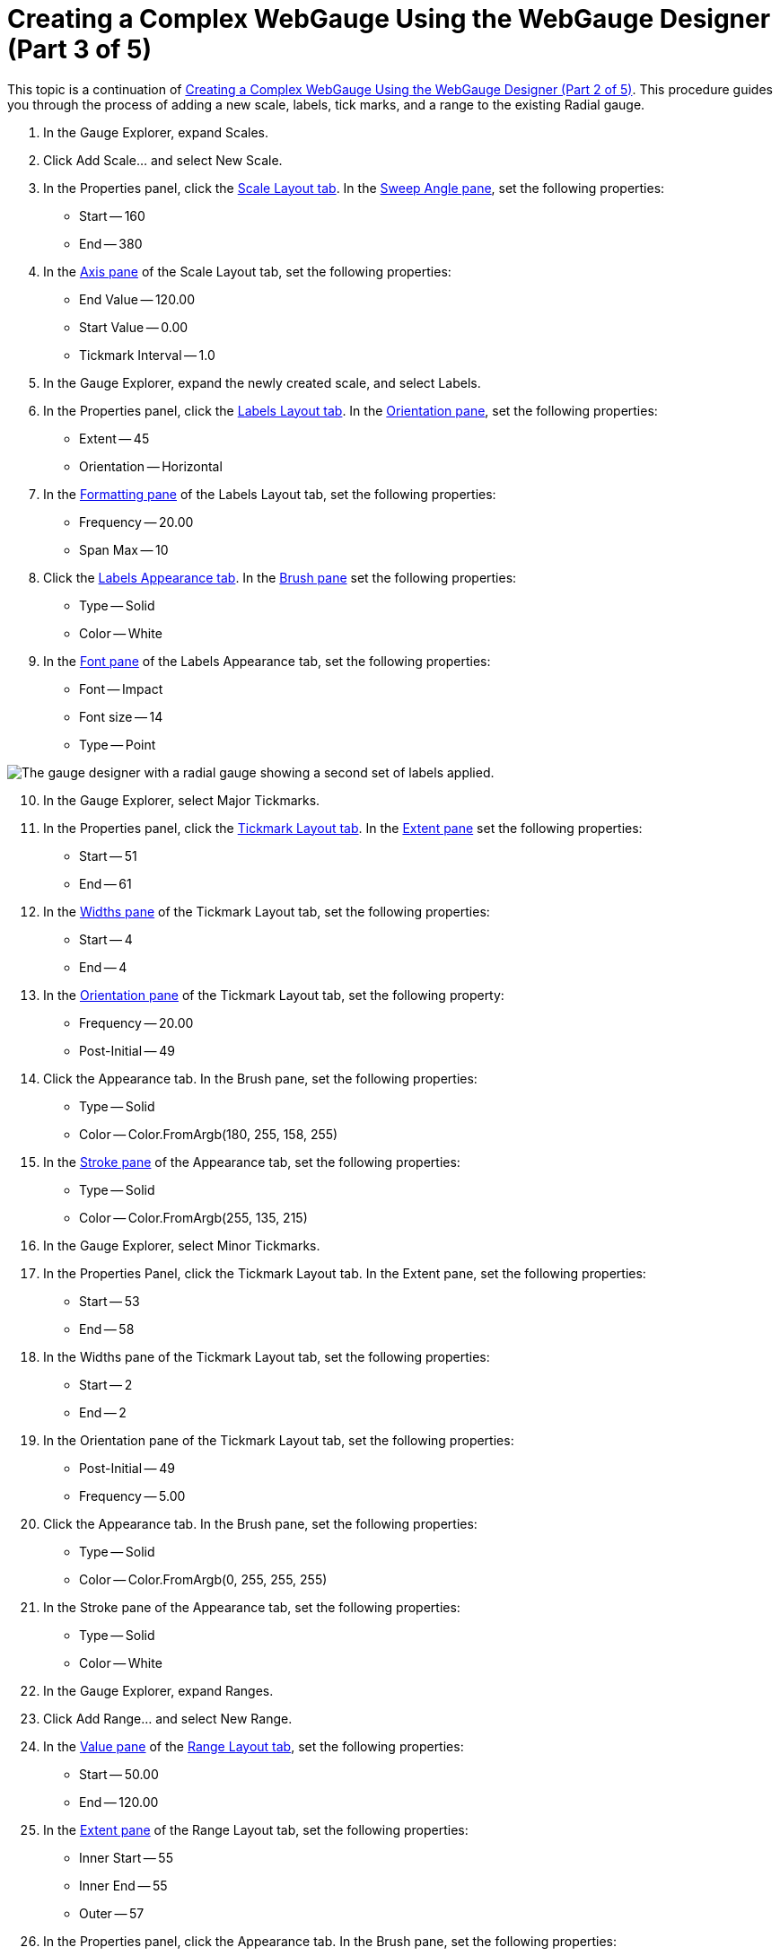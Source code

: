 ﻿////

|metadata|
{
    "name": "webgauge-creating-a-complex-webgauge-using-the-webgauge-designer-part-3-of-5",
    "controlName": ["WebGauge"],
    "tags": ["Design Environment","How Do I"],
    "guid": "{8099E358-F6F8-4864-90BB-5F052672174F}",  
    "buildFlags": [],
    "createdOn": "0001-01-01T00:00:00Z"
}
|metadata|
////

= Creating a Complex WebGauge Using the WebGauge Designer (Part 3 of 5)

This topic is a continuation of link:webgauge-creating-a-complex-webgauge-using-the-webgauge-designer-part-2-of-5.html[Creating a Complex WebGauge Using the WebGauge Designer (Part 2 of 5)]. This procedure guides you through the process of adding a new scale, labels, tick marks, and a range to the existing Radial gauge.

[start=1]
. In the Gauge Explorer, expand Scales.
[start=2]
. Click Add Scale... and select New Scale.
[start=3]
. In the Properties panel, click the link:webgauge-scale-layout-tab.html[Scale Layout tab]. In the link:webgauge-sweep-angle-pane.html[Sweep Angle pane], set the following properties:

** Start -- 160
** End -- 380

[start=4]
. In the link:webgauge-axis-pane.html[Axis pane] of the Scale Layout tab, set the following properties:

** End Value -- 120.00
** Start Value -- 0.00
** Tickmark Interval -- 1.0

[start=5]
. In the Gauge Explorer, expand the newly created scale, and select Labels.
[start=6]
. In the Properties panel, click the link:webgauge-labels-layout-tab.html[Labels Layout tab]. In the link:webgauge-orientation-pane.html[Orientation pane], set the following properties:

** Extent -- 45
** Orientation -- Horizontal

[start=7]
. In the link:webgauge-formatting-pane.html[Formatting pane] of the Labels Layout tab, set the following properties:

** Frequency -- 20.00
** Span Max -- 10

[start=8]
. Click the link:webgauge-labels-appearance-tab.html[Labels Appearance tab]. In the link:webgauge-brush-pane.html[Brush pane] set the following properties:

** Type -- Solid
** Color -- White

[start=9]
. In the link:webgauge-font-pane.html[Font pane] of the Labels Appearance tab, set the following properties:

** Font -- Impact
** Font size -- 14
** Type -- Point

image::images/Gauge_Creating_a_Complex_Gauge_Walkthrough_Using_the_Gauge_Designer_07.png[The gauge designer with a radial gauge showing a second set of labels applied.]

[start=10]
. In the Gauge Explorer, select Major Tickmarks.
[start=11]
. In the Properties panel, click the link:webgauge-tickmark-layout-tab.html[Tickmark Layout tab]. In the link:webgauge-tickmark-extent-pane.html[Extent pane] set the following properties:

** Start -- 51
** End -- 61

[start=12]
. In the link:webgauge-widths-pane.html[Widths pane] of the Tickmark Layout tab, set the following properties:

** Start -- 4
** End -- 4

[start=13]
. In the link:webgauge-tickmark-orientation-pane.html[Orientation pane] of the Tickmark Layout tab, set the following property:

** Frequency -- 20.00
** Post-Initial -- 49

[start=14]
. Click the Appearance tab. In the Brush pane, set the following properties:

** Type -- Solid
** Color -- Color.FromArgb(180, 255, 158, 255)

[start=15]
. In the link:webgauge-stroke-pane.html[Stroke pane] of the Appearance tab, set the following properties:

** Type -- Solid
** Color -- Color.FromArgb(255, 135, 215)

[start=16]
. In the Gauge Explorer, select Minor Tickmarks.
[start=17]
. In the Properties Panel, click the Tickmark Layout tab. In the Extent pane, set the following properties:

** Start -- 53
** End -- 58

[start=18]
. In the Widths pane of the Tickmark Layout tab, set the following properties:

** Start -- 2
** End -- 2

[start=19]
. In the Orientation pane of the Tickmark Layout tab, set the following properties:

** Post-Initial -- 49
** Frequency -- 5.00

[start=20]
. Click the Appearance tab. In the Brush pane, set the following properties:

** Type -- Solid
** Color -- Color.FromArgb(0, 255, 255, 255)

[start=21]
. In the Stroke pane of the Appearance tab, set the following properties:

** Type -- Solid
** Color -- White

[start=22]
. In the Gauge Explorer, expand Ranges.
[start=23]
. Click Add Range... and select New Range.
[start=24]
. In the link:webgauge-value-pane.html[Value pane] of the link:webgauge-range-layout-tab.html[Range Layout tab], set the following properties:

** Start -- 50.00
** End -- 120.00

[start=25]
. In the link:webgauge-extent-pane.html[Extent pane] of the Range Layout tab, set the following properties:

** Inner Start -- 55
** Inner End -- 55
** Outer -- 57

[start=26]
. In the Properties panel, click the Appearance tab. In the Brush pane, set the following properties:

** Type -- Solid
** Color -- Color.FromArgb(80, 255, 255, 255)
** Thickness -- 1

image::images/Gauge_Creating_a_Complex_Gauge_Walkthrough_Using_the_Gauge_Designer_08.png[The gauge designer with second set of tickmarks specified.]

== Related Topic

link:webgauge-creating-a-complex-webgauge-using-the-webgauge-designer-part-4-of-5.html[Creating a Complex WebGauge Using the WebGauge Designer (Part 4 of 5)]